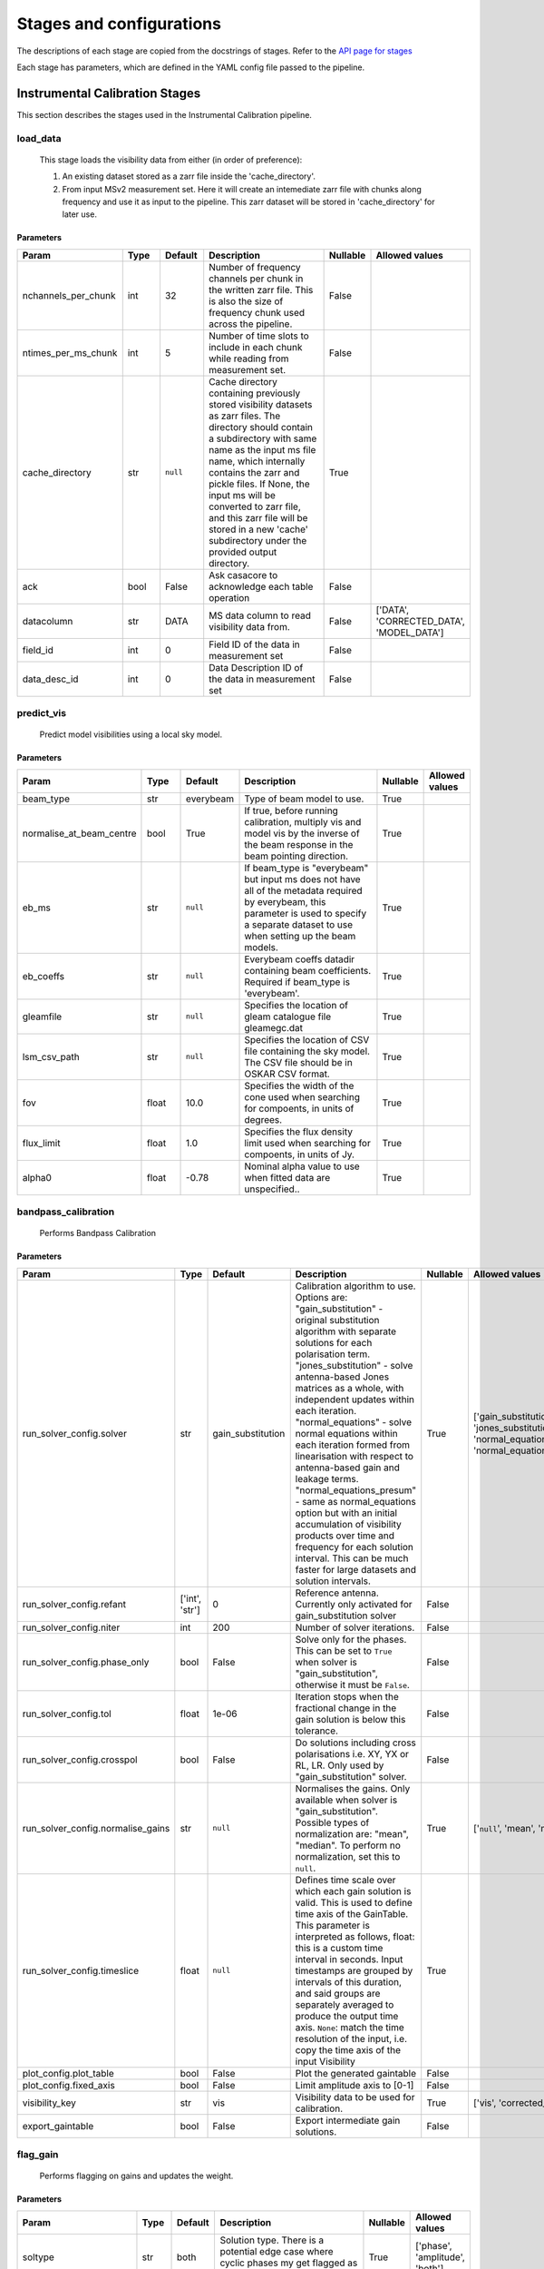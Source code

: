 Stages and configurations
#########################

.. This page is generated using docs/generate_config.py

The descriptions of each stage are copied from the docstrings of stages.
Refer to the `API page for stages <package/guide.html#stages>`_

Each stage has parameters, which are defined in the YAML config file passed to the pipeline.

Instrumental Calibration Stages
*******************************

This section describes the stages used in the Instrumental Calibration pipeline.

load_data
=========

    This stage loads the visibility data from either (in order of preference):

    1. An existing dataset stored as a zarr file inside the 'cache_directory'.
    2. From input MSv2 measurement set. Here it will create an intemediate
       zarr file with chunks along frequency and use it as input to the
       pipeline. This zarr dataset will be stored in 'cache_directory' for
       later use.

Parameters
----------

..  table::
    :width: 100%
    :widths: 15, 10, 10, 45, 10, 10

    +---------------------+--------+-----------+---------------------------------------------------------------------------------+------------+------------------------------------------+
    | Param               | Type   | Default   | Description                                                                     | Nullable   | Allowed values                           |
    +=====================+========+===========+=================================================================================+============+==========================================+
    | nchannels_per_chunk | int    | 32        | Number of frequency channels per chunk in the             written zarr file.    | False      |                                          |
    |                     |        |           | This is also the size of frequency chunk             used across the pipeline.  |            |                                          |
    +---------------------+--------+-----------+---------------------------------------------------------------------------------+------------+------------------------------------------+
    | ntimes_per_ms_chunk | int    | 5         | Number of time slots to include in each chunk             while reading from    | False      |                                          |
    |                     |        |           | measurement set.                                                                |            |                                          |
    +---------------------+--------+-----------+---------------------------------------------------------------------------------+------------+------------------------------------------+
    | cache_directory     | str    | ``null``  | Cache directory containing previously stored             visibility datasets as | True       |                                          |
    |                     |        |           | zarr files. The directory should contain             a subdirectory with same   |            |                                          |
    |                     |        |           | name as the input ms file name, which             internally contains the zarr  |            |                                          |
    |                     |        |           | and pickle files.             If None, the input ms will be converted to zarr   |            |                                          |
    |                     |        |           | file,             and this zarr file will be stored in a new 'cache'            |            |                                          |
    |                     |        |           | subdirectory under the provided output directory.                               |            |                                          |
    +---------------------+--------+-----------+---------------------------------------------------------------------------------+------------+------------------------------------------+
    | ack                 | bool   | False     | Ask casacore to acknowledge each table operation                                | False      |                                          |
    +---------------------+--------+-----------+---------------------------------------------------------------------------------+------------+------------------------------------------+
    | datacolumn          | str    | DATA      | MS data column to read visibility data from.                                    | False      | ['DATA', 'CORRECTED_DATA', 'MODEL_DATA'] |
    +---------------------+--------+-----------+---------------------------------------------------------------------------------+------------+------------------------------------------+
    | field_id            | int    | 0         | Field ID of the data in measurement set                                         | False      |                                          |
    +---------------------+--------+-----------+---------------------------------------------------------------------------------+------------+------------------------------------------+
    | data_desc_id        | int    | 0         | Data Description ID of the data in measurement set                              | False      |                                          |
    +---------------------+--------+-----------+---------------------------------------------------------------------------------+------------+------------------------------------------+


predict_vis
===========

    Predict model visibilities using a local sky model.

Parameters
----------

..  table::
    :width: 100%
    :widths: 15, 10, 10, 45, 10, 10

    +--------------------------+--------+-----------+----------------------------------------------------------------------------------+------------+------------------+
    | Param                    | Type   | Default   | Description                                                                      | Nullable   | Allowed values   |
    +==========================+========+===========+==================================================================================+============+==================+
    | beam_type                | str    | everybeam | Type of beam model to use.                                                       | True       |                  |
    +--------------------------+--------+-----------+----------------------------------------------------------------------------------+------------+------------------+
    | normalise_at_beam_centre | bool   | True      | If true, before running calibration, multiply vis             and model vis by   | True       |                  |
    |                          |        |           | the inverse of the beam response in the             beam pointing direction.     |            |                  |
    +--------------------------+--------+-----------+----------------------------------------------------------------------------------+------------+------------------+
    | eb_ms                    | str    | ``null``  | If beam_type is "everybeam" but input ms does             not have all of the    | True       |                  |
    |                          |        |           | metadata required by everybeam, this parameter             is used to specify a  |            |                  |
    |                          |        |           | separate dataset to use when setting up             the beam models.             |            |                  |
    +--------------------------+--------+-----------+----------------------------------------------------------------------------------+------------+------------------+
    | eb_coeffs                | str    | ``null``  | Everybeam coeffs datadir containing beam             coefficients. Required if   | True       |                  |
    |                          |        |           | beam_type is 'everybeam'.                                                        |            |                  |
    +--------------------------+--------+-----------+----------------------------------------------------------------------------------+------------+------------------+
    | gleamfile                | str    | ``null``  | Specifies the location of gleam catalogue             file gleamegc.dat          | True       |                  |
    +--------------------------+--------+-----------+----------------------------------------------------------------------------------+------------+------------------+
    | lsm_csv_path             | str    | ``null``  | Specifies the location of CSV file containing the             sky model. The CSV | True       |                  |
    |                          |        |           | file should be in OSKAR CSV format.                                              |            |                  |
    +--------------------------+--------+-----------+----------------------------------------------------------------------------------+------------+------------------+
    | fov                      | float  | 10.0      | Specifies the width of the cone used when             searching for compoents,   | True       |                  |
    |                          |        |           | in units of degrees.                                                             |            |                  |
    +--------------------------+--------+-----------+----------------------------------------------------------------------------------+------------+------------------+
    | flux_limit               | float  | 1.0       | Specifies the flux density limit used when             searching for compoents,  | True       |                  |
    |                          |        |           | in units of Jy.                                                                  |            |                  |
    +--------------------------+--------+-----------+----------------------------------------------------------------------------------+------------+------------------+
    | alpha0                   | float  | -0.78     | Nominal alpha value to use when fitted data             are unspecified..        | True       |                  |
    +--------------------------+--------+-----------+----------------------------------------------------------------------------------+------------+------------------+


bandpass_calibration
====================

    Performs Bandpass Calibration

Parameters
----------

..  table::
    :width: 100%
    :widths: 15, 10, 10, 45, 10, 10

    +-----------------------------------+----------------+-------------------+----------------------------------------------------------------------------------+------------+--------------------------------------------------------------------------------------------+
    | Param                             | Type           | Default           | Description                                                                      | Nullable   | Allowed values                                                                             |
    +===================================+================+===================+==================================================================================+============+============================================================================================+
    | run_solver_config.solver          | str            | gain_substitution | Calibration algorithm to use. Options are:                 "gain_substitution" - | True       | ['gain_substitution', 'jones_substitution', 'normal_equations', 'normal_equations_presum'] |
    |                                   |                |                   | original substitution algorithm                 with separate solutions for each |            |                                                                                            |
    |                                   |                |                   | polarisation term.                 "jones_substitution" - solve antenna-based    |            |                                                                                            |
    |                                   |                |                   | Jones matrices                 as a whole, with independent updates within each  |            |                                                                                            |
    |                                   |                |                   | iteration.                 "normal_equations" - solve normal equations within    |            |                                                                                            |
    |                                   |                |                   | each iteration formed from linearisation with respect to                         |            |                                                                                            |
    |                                   |                |                   | antenna-based gain and leakage terms.                 "normal_equations_presum"  |            |                                                                                            |
    |                                   |                |                   | - same as normal_equations                 option but with an initial            |            |                                                                                            |
    |                                   |                |                   | accumulation of visibility                 products over time and frequency for  |            |                                                                                            |
    |                                   |                |                   | each solution                 interval. This can be much faster for large        |            |                                                                                            |
    |                                   |                |                   | datasets                 and solution intervals.                                 |            |                                                                                            |
    +-----------------------------------+----------------+-------------------+----------------------------------------------------------------------------------+------------+--------------------------------------------------------------------------------------------+
    | run_solver_config.refant          | ['int', 'str'] | 0                 | Reference antenna.                 Currently only activated for                  | False      |                                                                                            |
    |                                   |                |                   | gain_substitution solver                                                         |            |                                                                                            |
    +-----------------------------------+----------------+-------------------+----------------------------------------------------------------------------------+------------+--------------------------------------------------------------------------------------------+
    | run_solver_config.niter           | int            | 200               | Number of solver iterations.                                                     | False      |                                                                                            |
    +-----------------------------------+----------------+-------------------+----------------------------------------------------------------------------------+------------+--------------------------------------------------------------------------------------------+
    | run_solver_config.phase_only      | bool           | False             | Solve only for the phases. This can be set                 to ``True`` when      | False      |                                                                                            |
    |                                   |                |                   | solver is "gain_substitution",                 otherwise it must be ``False``.   |            |                                                                                            |
    +-----------------------------------+----------------+-------------------+----------------------------------------------------------------------------------+------------+--------------------------------------------------------------------------------------------+
    | run_solver_config.tol             | float          | 1e-06             | Iteration stops when the fractional change                 in the gain solution  | False      |                                                                                            |
    |                                   |                |                   | is below this tolerance.                                                         |            |                                                                                            |
    +-----------------------------------+----------------+-------------------+----------------------------------------------------------------------------------+------------+--------------------------------------------------------------------------------------------+
    | run_solver_config.crosspol        | bool           | False             | Do solutions including cross polarisations                 i.e. XY, YX or RL,    | False      |                                                                                            |
    |                                   |                |                   | LR.                 Only used by "gain_substitution" solver.                     |            |                                                                                            |
    +-----------------------------------+----------------+-------------------+----------------------------------------------------------------------------------+------------+--------------------------------------------------------------------------------------------+
    | run_solver_config.normalise_gains | str            | ``null``          | Normalises the gains.                 Only available when solver is              | True       | ['``null``', 'mean', 'median']                                                             |
    |                                   |                |                   | "gain_substitution".                 Possible types of normalization are:        |            |                                                                                            |
    |                                   |                |                   | "mean", "median".                 To perform no normalization, set this to       |            |                                                                                            |
    |                                   |                |                   | ``null``.                                                                        |            |                                                                                            |
    +-----------------------------------+----------------+-------------------+----------------------------------------------------------------------------------+------------+--------------------------------------------------------------------------------------------+
    | run_solver_config.timeslice       | float          | ``null``          | Defines time scale over which each gain solution                 is valid. This  | True       |                                                                                            |
    |                                   |                |                   | is used to define time axis of the GainTable.                 This parameter is  |            |                                                                                            |
    |                                   |                |                   | interpreted as follows,                  float: this is a custom time interval   |            |                                                                                            |
    |                                   |                |                   | in seconds.                 Input timestamps are grouped by intervals of this    |            |                                                                                            |
    |                                   |                |                   | duration,                 and said groups are separately averaged to produce     |            |                                                                                            |
    |                                   |                |                   | the output time axis.                  ``None``: match the time resolution of    |            |                                                                                            |
    |                                   |                |                   | the input, i.e. copy                 the time axis of the input Visibility       |            |                                                                                            |
    +-----------------------------------+----------------+-------------------+----------------------------------------------------------------------------------+------------+--------------------------------------------------------------------------------------------+
    | plot_config.plot_table            | bool           | False             | Plot the generated gaintable                                                     | False      |                                                                                            |
    +-----------------------------------+----------------+-------------------+----------------------------------------------------------------------------------+------------+--------------------------------------------------------------------------------------------+
    | plot_config.fixed_axis            | bool           | False             | Limit amplitude axis to [0-1]                                                    | False      |                                                                                            |
    +-----------------------------------+----------------+-------------------+----------------------------------------------------------------------------------+------------+--------------------------------------------------------------------------------------------+
    | visibility_key                    | str            | vis               | Visibility data to be used for calibration.                                      | True       | ['vis', 'corrected_vis']                                                                   |
    +-----------------------------------+----------------+-------------------+----------------------------------------------------------------------------------+------------+--------------------------------------------------------------------------------------------+
    | export_gaintable                  | bool           | False             | Export intermediate gain solutions.                                              | False      |                                                                                            |
    +-----------------------------------+----------------+-------------------+----------------------------------------------------------------------------------+------------+--------------------------------------------------------------------------------------------+


flag_gain
=========

    Performs flagging on gains and updates the weight.

Parameters
----------

..  table::
    :width: 100%
    :widths: 15, 10, 10, 45, 10, 10

    +----------------------------+--------+-----------+----------------------------------------------------------------------------------+------------+--------------------------------+
    | Param                      | Type   | Default   | Description                                                                      | Nullable   | Allowed values                 |
    +============================+========+===========+==================================================================================+============+================================+
    | soltype                    | str    | both      | Solution type. There is a potential edge case where cyclic phases my get flagged | True       | ['phase', 'amplitude', 'both'] |
    |                            |        |           | as outliers. eg -180 and 180                                                     |            |                                |
    +----------------------------+--------+-----------+----------------------------------------------------------------------------------+------------+--------------------------------+
    | mode                       | str    | smooth    | Detrending/fitting algorithm: smooth / poly                                      | True       | ['smooth', 'poly']             |
    +----------------------------+--------+-----------+----------------------------------------------------------------------------------+------------+--------------------------------+
    | order                      | int    | 3         | Order of the function fitted during detrending.                                  | True       |                                |
    +----------------------------+--------+-----------+----------------------------------------------------------------------------------+------------+--------------------------------+
    | apply_flag                 | bool   | True      | Weights are applied to the gains                                                 | True       |                                |
    +----------------------------+--------+-----------+----------------------------------------------------------------------------------+------------+--------------------------------+
    | skip_cross_pol             | bool   | True      | Cross polarizations is skipped when flagging                                     | True       |                                |
    +----------------------------+--------+-----------+----------------------------------------------------------------------------------+------------+--------------------------------+
    | max_ncycles                | int    | 5         | Max number of independent flagging cycles                                        | True       |                                |
    +----------------------------+--------+-----------+----------------------------------------------------------------------------------+------------+--------------------------------+
    | n_sigma                    | float  | 10.0      | Flag values greated than n_simga * sigma_hat.             Where sigma_hat is     | True       |                                |
    |                            |        |           | 1.4826 * MeanAbsoluteDeviation.                                                  |            |                                |
    +----------------------------+--------+-----------+----------------------------------------------------------------------------------+------------+--------------------------------+
    | n_sigma_rolling            | float  | 10.0      | Do a running rms and then flag those regions             that have a rms higher  | True       |                                |
    |                            |        |           | than n_sigma_rolling*MAD(rmses).                                                 |            |                                |
    +----------------------------+--------+-----------+----------------------------------------------------------------------------------+------------+--------------------------------+
    | window_size                | int    | 11        | Window size for running rms                                                      | True       |                                |
    +----------------------------+--------+-----------+----------------------------------------------------------------------------------+------------+--------------------------------+
    | normalize_gains            | bool   | True      | Normailize the amplitude and phase before flagging.                              | True       |                                |
    +----------------------------+--------+-----------+----------------------------------------------------------------------------------+------------+--------------------------------+
    | export_gaintable           | bool   | False     | Export intermediate gain solutions.                                              | False      |                                |
    +----------------------------+--------+-----------+----------------------------------------------------------------------------------+------------+--------------------------------+
    | plot_config.curve_fit_plot | bool   | True      | Plot the fitted curve of gain flagging                                           | False      |                                |
    +----------------------------+--------+-----------+----------------------------------------------------------------------------------+------------+--------------------------------+
    | plot_config.gain_flag_plot | bool   | True      | Plot the flagged weights                                                         | False      |                                |
    +----------------------------+--------+-----------+----------------------------------------------------------------------------------+------------+--------------------------------+


generate_channel_rm
===================

    Generates channel rotation measures

Parameters
----------

..  table::
    :width: 100%
    :widths: 15, 10, 10, 45, 10, 10

    +-----------------------------------+----------------+--------------------+----------------------------------------------------------------------------------+------------+--------------------------------------------------------------------------------------------+
    | Param                             | Type           | Default            | Description                                                                      | Nullable   | Allowed values                                                                             |
    +===================================+================+====================+==================================================================================+============+============================================================================================+
    | oversample                        | int            | 5                  | Oversampling value used in the rotation             calculatiosn. Note that      | True       |                                                                                            |
    |                                   |                |                    | setting this value to some higher             integer may result in high memory  |            |                                                                                            |
    |                                   |                |                    | usage.                                                                           |            |                                                                                            |
    +-----------------------------------+----------------+--------------------+----------------------------------------------------------------------------------+------------+--------------------------------------------------------------------------------------------+
    | peak_threshold                    | float          | 0.5                | Height of peak in the RM spectrum required             for a rotation detection. | True       |                                                                                            |
    +-----------------------------------+----------------+--------------------+----------------------------------------------------------------------------------+------------+--------------------------------------------------------------------------------------------+
    | refine_fit                        | bool           | True               | Whether or not to refine the RM spectrum             peak locations with a       | True       |                                                                                            |
    |                                   |                |                    | nonlinear optimisation of             the station RM values.                     |            |                                                                                            |
    +-----------------------------------+----------------+--------------------+----------------------------------------------------------------------------------+------------+--------------------------------------------------------------------------------------------+
    | visibility_key                    | str            | vis                | Visibility data to be used for calibration.                                      | True       | ['vis', 'corrected_vis']                                                                   |
    +-----------------------------------+----------------+--------------------+----------------------------------------------------------------------------------+------------+--------------------------------------------------------------------------------------------+
    | plot_rm_config.plot_rm            | bool           | False              | Plot the estimated rotational measures                 per station               | True       |                                                                                            |
    +-----------------------------------+----------------+--------------------+----------------------------------------------------------------------------------+------------+--------------------------------------------------------------------------------------------+
    | plot_rm_config.station            | ['int', 'str'] | 0                  | Station number/name to be plotted                                                | True       |                                                                                            |
    +-----------------------------------+----------------+--------------------+----------------------------------------------------------------------------------+------------+--------------------------------------------------------------------------------------------+
    | plot_table                        | bool           | False              | Plot the generated gain table                                                    | True       |                                                                                            |
    +-----------------------------------+----------------+--------------------+----------------------------------------------------------------------------------+------------+--------------------------------------------------------------------------------------------+
    | run_solver_config.solver          | str            | jones_substitution | Calibration algorithm to use.                 Options are:                       | True       | ['gain_substitution', 'jones_substitution', 'normal_equations', 'normal_equations_presum'] |
    |                                   |                |                    | "gain_substitution" - original substitution algorithm                 with       |            |                                                                                            |
    |                                   |                |                    | separate solutions for each polarisation term.                                   |            |                                                                                            |
    |                                   |                |                    | "jones_substitution" - solve antenna-based Jones matrices                 as a   |            |                                                                                            |
    |                                   |                |                    | whole, with independent updates within each iteration.                           |            |                                                                                            |
    |                                   |                |                    | "normal_equations" - solve normal equations within                 each          |            |                                                                                            |
    |                                   |                |                    | iteration formed from linearisation with respect to                 antenna-     |            |                                                                                            |
    |                                   |                |                    | based gain and leakage terms.                 "normal_equations_presum" - same   |            |                                                                                            |
    |                                   |                |                    | as normal_equations                 option but with an initial accumulation of   |            |                                                                                            |
    |                                   |                |                    | visibility                 products over time and frequency for each solution    |            |                                                                                            |
    |                                   |                |                    | interval. This can be much faster for large datasets                 and         |            |                                                                                            |
    |                                   |                |                    | solution intervals.                                                              |            |                                                                                            |
    +-----------------------------------+----------------+--------------------+----------------------------------------------------------------------------------+------------+--------------------------------------------------------------------------------------------+
    | run_solver_config.refant          | ['int', 'str'] | 0                  | Reference antenna.                 Currently only activated for                  | False      |                                                                                            |
    |                                   |                |                    | gain_substitution solver                                                         |            |                                                                                            |
    +-----------------------------------+----------------+--------------------+----------------------------------------------------------------------------------+------------+--------------------------------------------------------------------------------------------+
    | run_solver_config.niter           | int            | 50                 | Number of solver iterations.                                                     | False      |                                                                                            |
    +-----------------------------------+----------------+--------------------+----------------------------------------------------------------------------------+------------+--------------------------------------------------------------------------------------------+
    | run_solver_config.phase_only      | bool           | False              | Solve only for the phases. This can be set                 to ``True`` when      | False      |                                                                                            |
    |                                   |                |                    | solver is "gain_substitution",                 otherwise it must be ``False``.   |            |                                                                                            |
    +-----------------------------------+----------------+--------------------+----------------------------------------------------------------------------------+------------+--------------------------------------------------------------------------------------------+
    | run_solver_config.tol             | float          | 0.001              | Iteration stops when the fractional change                 in the gain solution  | False      |                                                                                            |
    |                                   |                |                    | is below this tolerance.                                                         |            |                                                                                            |
    +-----------------------------------+----------------+--------------------+----------------------------------------------------------------------------------+------------+--------------------------------------------------------------------------------------------+
    | run_solver_config.crosspol        | bool           | False              | Do solutions including cross polarisations                 i.e. XY, YX or RL,    | False      |                                                                                            |
    |                                   |                |                    | LR.                 Only used by "gain_substitution" solver.                     |            |                                                                                            |
    +-----------------------------------+----------------+--------------------+----------------------------------------------------------------------------------+------------+--------------------------------------------------------------------------------------------+
    | run_solver_config.normalise_gains | str            | ``null``           | Normalises the gains.                 Only available when solver is              | True       | ['``null``', 'mean', 'median']                                                             |
    |                                   |                |                    | "gain_substitution".                 Possible types of normalization are:        |            |                                                                                            |
    |                                   |                |                    | "mean", "median".                 To perform no normalization, set this to       |            |                                                                                            |
    |                                   |                |                    | ``null``.                                                                        |            |                                                                                            |
    +-----------------------------------+----------------+--------------------+----------------------------------------------------------------------------------+------------+--------------------------------------------------------------------------------------------+
    | run_solver_config.timeslice       | float          | ``null``           | Defines time scale over which each gain solution                 is valid. This  | True       |                                                                                            |
    |                                   |                |                    | is used to define time axis of the GainTable.                 This parameter is  |            |                                                                                            |
    |                                   |                |                    | interpreted as follows,                  float: this is a custom time interval   |            |                                                                                            |
    |                                   |                |                    | in seconds.                 Input timestamps are grouped by intervals of this    |            |                                                                                            |
    |                                   |                |                    | duration,                 and said groups are separately averaged to produce     |            |                                                                                            |
    |                                   |                |                    | the output time axis.                  ``None``: match the time resolution of    |            |                                                                                            |
    |                                   |                |                    | the input, i.e. copy                 the time axis of the input Visibility       |            |                                                                                            |
    +-----------------------------------+----------------+--------------------+----------------------------------------------------------------------------------+------------+--------------------------------------------------------------------------------------------+
    | export_gaintable                  | bool           | False              | Export intermediate gain solutions.                                              | False      |                                                                                            |
    +-----------------------------------+----------------+--------------------+----------------------------------------------------------------------------------+------------+--------------------------------------------------------------------------------------------+


delay_calibration
=================

    Performs delay calibration

Parameters
----------

..  table::
    :width: 100%
    :widths: 15, 10, 10, 45, 10, 10

    +------------------------------+--------+-----------+--------------------------------------------------------------+------------+------------------+
    | Param                        | Type   | Default   | Description                                                  | Nullable   | Allowed values   |
    +==============================+========+===========+==============================================================+============+==================+
    | oversample                   | int    | 16        | Oversample rate                                              | True       |                  |
    +------------------------------+--------+-----------+--------------------------------------------------------------+------------+------------------+
    | plot_config.plot_table       | bool   | False     | Plot the generated gaintable                                 | True       |                  |
    +------------------------------+--------+-----------+--------------------------------------------------------------+------------+------------------+
    | plot_config.fixed_axis       | bool   | False     | Limit amplitude axis to [0-1]                                | True       |                  |
    +------------------------------+--------+-----------+--------------------------------------------------------------+------------+------------------+
    | plot_config.anotate_stations | bool   | False     | Show station labels in delay                 vs station plot | True       |                  |
    +------------------------------+--------+-----------+--------------------------------------------------------------+------------+------------------+
    | export_gaintable             | bool   | False     | Export intermediate gain solutions.                          | False      |                  |
    +------------------------------+--------+-----------+--------------------------------------------------------------+------------+------------------+


smooth_gain_solution
====================

    Smooth the gain solution.

Parameters
----------

..  table::
    :width: 100%
    :widths: 15, 10, 10, 45, 10, 10

    +------------------------------+--------+---------------+------------------------------------------+------------+--------------------+
    | Param                        | Type   | Default       | Description                              | Nullable   | Allowed values     |
    +==============================+========+===============+==========================================+============+====================+
    | window_size                  | int    | 1             | Sliding window size.                     | False      |                    |
    +------------------------------+--------+---------------+------------------------------------------+------------+--------------------+
    | mode                         | str    | median        | Mode of smoothing                        | False      | ['mean', 'median'] |
    +------------------------------+--------+---------------+------------------------------------------+------------+--------------------+
    | plot_config.plot_table       | bool   | False         | Plot the smoothed gaintable              | False      |                    |
    +------------------------------+--------+---------------+------------------------------------------+------------+--------------------+
    | plot_config.plot_path_prefix | str    | smoothed-gain | Path prefix to store smoothed gain plots | False      |                    |
    +------------------------------+--------+---------------+------------------------------------------+------------+--------------------+
    | plot_config.plot_title       | str    | Smoothed Gain | Title for smoothed gain plots            | False      |                    |
    +------------------------------+--------+---------------+------------------------------------------+------------+--------------------+
    | export_gaintable             | bool   | False         | Export intermediate gain solutions.      | False      |                    |
    +------------------------------+--------+---------------+------------------------------------------+------------+--------------------+


export_visibilities
===================

    Apply gaintable and export visibilities.

Parameters
----------

..  table::
    :width: 100%
    :widths: 15, 10, 10, 45, 10, 10

    +------------------------+--------+-----------+------------------------+------------+----------------------------------------+
    | Param                  | Type   | Default   | Description            | Nullable   | Allowed values                         |
    +========================+========+===========+========================+============+========================================+
    | data_to_export         | str    | ``null``  | Visibilities to export | True       | ['all', 'vis', 'modelvis', '``null``'] |
    +------------------------+--------+-----------+------------------------+------------+----------------------------------------+
    | apply_gaintable_to_vis | bool   | False     | Apply gaintable to vis | True       |                                        |
    +------------------------+--------+-----------+------------------------+------------+----------------------------------------+


export_gain_table
=================

    Export gain table solutions to a file.

Parameters
----------

..  table::
    :width: 100%
    :widths: 15, 10, 10, 45, 10, 10

    +-----------------+--------+-----------+----------------------------------------+------------+--------------------+
    | Param           | Type   | Default   | Description                            | Nullable   | Allowed values     |
    +=================+========+===========+========================================+============+====================+
    | file_name       | str    | gaintable | Gain table file name without extension | True       |                    |
    +-----------------+--------+-----------+----------------------------------------+------------+--------------------+
    | export_format   | str    | h5parm    | Export file format                     | True       | ['h5parm', 'hdf5'] |
    +-----------------+--------+-----------+----------------------------------------+------------+--------------------+
    | export_metadata | bool   | False     | Export metadata into YAML file         | True       |                    |
    +-----------------+--------+-----------+----------------------------------------+------------+--------------------+




Target Calibration Stages
*************************

This section describes the stages used in the Target Calibration pipeline.

target_load_data
================

    This stage loads the target visibility data from either (in order of
    preference):

    1. An existing dataset stored as a zarr file inside the 'cache_directory'.
    2. From input MSv2 measurement set. Here it will create an intemediate
       zarr file with chunks along frequency and time, then use it as input
       to the pipeline. This zarr dataset will be stored in 'cache_directory'
       for later use.

Parameters
----------

..  table::
    :width: 100%
    :widths: 15, 10, 10, 45, 10, 10

    +---------------------+--------+-----------+----------------------------------------------------------------------------------+------------+------------------------------------------+
    | Param               | Type   | Default   | Description                                                                      | Nullable   | Allowed values                           |
    +=====================+========+===========+==================================================================================+============+==========================================+
    | nchannels_per_chunk | int    | 32        | Number of frequency channels per chunk in the             written zarr file.     | False      |                                          |
    +---------------------+--------+-----------+----------------------------------------------------------------------------------+------------+------------------------------------------+
    | ntimes_per_ms_chunk | int    | 5         | Number of time slots to include in each chunk             while reading from     | False      |                                          |
    |                     |        |           | measurement set and writing in zarr file.             This is also the size of   |            |                                          |
    |                     |        |           | time chunk used across the pipeline.                                             |            |                                          |
    +---------------------+--------+-----------+----------------------------------------------------------------------------------+------------+------------------------------------------+
    | cache_directory     | str    | ``null``  | Cache directory containing previously stored             visibility datasets as  | True       |                                          |
    |                     |        |           | zarr files. The directory should contain             a subdirectory with same    |            |                                          |
    |                     |        |           | name as the input target ms file name,             which internally contains the |            |                                          |
    |                     |        |           | zarr and pickle files.             If None, the input ms will be converted to    |            |                                          |
    |                     |        |           | zarr file,             and this zarr file will be stored in a new 'cache'        |            |                                          |
    |                     |        |           | subdirectory under the provided output directory.                                |            |                                          |
    +---------------------+--------+-----------+----------------------------------------------------------------------------------+------------+------------------------------------------+
    | ack                 | bool   | False     | Ask casacore to acknowledge each table operation                                 | False      |                                          |
    +---------------------+--------+-----------+----------------------------------------------------------------------------------+------------+------------------------------------------+
    | datacolumn          | str    | DATA      | MS data column to read visibility data from.                                     | False      | ['DATA', 'CORRECTED_DATA', 'MODEL_DATA'] |
    +---------------------+--------+-----------+----------------------------------------------------------------------------------+------------+------------------------------------------+
    | field_id            | int    | 0         | Field ID of the data in measurement set                                          | False      |                                          |
    +---------------------+--------+-----------+----------------------------------------------------------------------------------+------------+------------------------------------------+
    | data_desc_id        | int    | 0         | Data Description ID of the data in measurement set                               | False      |                                          |
    +---------------------+--------+-----------+----------------------------------------------------------------------------------+------------+------------------------------------------+


predict_vis
===========

    Predict model visibilities using a local sky model.

Parameters
----------

..  table::
    :width: 100%
    :widths: 15, 10, 10, 45, 10, 10

    +--------------------------+--------+-----------+----------------------------------------------------------------------------------+------------+------------------+
    | Param                    | Type   | Default   | Description                                                                      | Nullable   | Allowed values   |
    +==========================+========+===========+==================================================================================+============+==================+
    | beam_type                | str    | everybeam | Type of beam model to use.                                                       | True       |                  |
    +--------------------------+--------+-----------+----------------------------------------------------------------------------------+------------+------------------+
    | normalise_at_beam_centre | bool   | True      | If true, before running calibration, multiply vis             and model vis by   | True       |                  |
    |                          |        |           | the inverse of the beam response in the             beam pointing direction.     |            |                  |
    +--------------------------+--------+-----------+----------------------------------------------------------------------------------+------------+------------------+
    | eb_ms                    | str    | ``null``  | If beam_type is "everybeam" but input ms does             not have all of the    | True       |                  |
    |                          |        |           | metadata required by everybeam, this parameter             is used to specify a  |            |                  |
    |                          |        |           | separate dataset to use when setting up             the beam models.             |            |                  |
    +--------------------------+--------+-----------+----------------------------------------------------------------------------------+------------+------------------+
    | eb_coeffs                | str    | ``null``  | Everybeam coeffs datadir containing beam             coefficients. Required if   | True       |                  |
    |                          |        |           | beam_type is 'everybeam'.                                                        |            |                  |
    +--------------------------+--------+-----------+----------------------------------------------------------------------------------+------------+------------------+
    | gleamfile                | str    | ``null``  | Specifies the location of gleam catalogue             file gleamegc.dat          | True       |                  |
    +--------------------------+--------+-----------+----------------------------------------------------------------------------------+------------+------------------+
    | lsm_csv_path             | str    | ``null``  | Specifies the location of CSV file containing the             sky model. The CSV | True       |                  |
    |                          |        |           | file should be in OSKAR CSV format.                                              |            |                  |
    +--------------------------+--------+-----------+----------------------------------------------------------------------------------+------------+------------------+
    | fov                      | float  | 10.0      | Specifies the width of the cone used when             searching for compoents,   | True       |                  |
    |                          |        |           | in units of degrees.                                                             |            |                  |
    +--------------------------+--------+-----------+----------------------------------------------------------------------------------+------------+------------------+
    | flux_limit               | float  | 1.0       | Specifies the flux density limit used when             searching for compoents,  | True       |                  |
    |                          |        |           | in units of Jy.                                                                  |            |                  |
    +--------------------------+--------+-----------+----------------------------------------------------------------------------------+------------+------------------+
    | alpha0                   | float  | -0.78     | Nominal alpha value to use when fitted data             are unspecified..        | True       |                  |
    +--------------------------+--------+-----------+----------------------------------------------------------------------------------+------------+------------------+


complex_gain_calibration
========================

    Performs Complex Gain Calibration

Parameters
----------

..  table::
    :width: 100%
    :widths: 15, 10, 10, 45, 10, 10

    +-----------------------------------+----------------+-------------------+---------------------------------------------------------------------------------+------------+--------------------------------------------------------------------------------------------+
    | Param                             | Type           | Default           | Description                                                                     | Nullable   | Allowed values                                                                             |
    +===================================+================+===================+=================================================================================+============+============================================================================================+
    | run_solver_config.solver          | str            | gain_substitution | Calibration algorithm to use.                 (default="gain_substitution")     | True       | ['gain_substitution', 'jones_substitution', 'normal_equations', 'normal_equations_presum'] |
    |                                   |                |                   | Options are:                 "gain_substitution" - original substitution        |            |                                                                                            |
    |                                   |                |                   | algorithm                 with separate solutions for each polarisation term.   |            |                                                                                            |
    |                                   |                |                   | "jones_substitution" - solve antenna-based Jones matrices                 as a  |            |                                                                                            |
    |                                   |                |                   | whole, with independent updates within each iteration.                          |            |                                                                                            |
    |                                   |                |                   | "normal_equations" - solve normal equations within                 each         |            |                                                                                            |
    |                                   |                |                   | iteration formed from linearisation with respect to                 antenna-    |            |                                                                                            |
    |                                   |                |                   | based gain and leakage terms.                 "normal_equations_presum" - same  |            |                                                                                            |
    |                                   |                |                   | as normal_equations                 option but with an initial accumulation of  |            |                                                                                            |
    |                                   |                |                   | visibility                 products over time and frequency for each solution   |            |                                                                                            |
    |                                   |                |                   | interval. This can be much faster for large datasets                 and        |            |                                                                                            |
    |                                   |                |                   | solution intervals.                                                             |            |                                                                                            |
    +-----------------------------------+----------------+-------------------+---------------------------------------------------------------------------------+------------+--------------------------------------------------------------------------------------------+
    | run_solver_config.refant          | ['int', 'str'] | 0                 | Reference antenna.                 Currently only activated for                 | False      |                                                                                            |
    |                                   |                |                   | gain_substitution solver                                                        |            |                                                                                            |
    +-----------------------------------+----------------+-------------------+---------------------------------------------------------------------------------+------------+--------------------------------------------------------------------------------------------+
    | run_solver_config.niter           | int            | 50                | Number of solver iterations.                                                    | False      |                                                                                            |
    +-----------------------------------+----------------+-------------------+---------------------------------------------------------------------------------+------------+--------------------------------------------------------------------------------------------+
    | run_solver_config.tol             | float          | 1e-06             | Iteration stops when the fractional change                 in the gain solution | False      |                                                                                            |
    |                                   |                |                   | is below this tolerance.                                                        |            |                                                                                            |
    +-----------------------------------+----------------+-------------------+---------------------------------------------------------------------------------+------------+--------------------------------------------------------------------------------------------+
    | run_solver_config.crosspol        | bool           | False             | Do solutions including cross polarisations                 i.e. XY, YX or RL,   | False      |                                                                                            |
    |                                   |                |                   | LR.                 Only used by "gain_substitution" solver.                    |            |                                                                                            |
    +-----------------------------------+----------------+-------------------+---------------------------------------------------------------------------------+------------+--------------------------------------------------------------------------------------------+
    | run_solver_config.normalise_gains | str            | ``null``          | Normalises the gains.                 Only available when solver is             | True       | ['``null``', 'mean', 'median']                                                             |
    |                                   |                |                   | "gain_substitution".                 Possible types of normalization are:       |            |                                                                                            |
    |                                   |                |                   | "mean", "median".                 To perform no normalization, set this to      |            |                                                                                            |
    |                                   |                |                   | ``null``.                                                                       |            |                                                                                            |
    +-----------------------------------+----------------+-------------------+---------------------------------------------------------------------------------+------------+--------------------------------------------------------------------------------------------+
    | visibility_key                    | str            | vis               | Visibility data to be used for calibration.                                     | True       | ['vis', 'corrected_vis']                                                                   |
    +-----------------------------------+----------------+-------------------+---------------------------------------------------------------------------------+------------+--------------------------------------------------------------------------------------------+
    | export_gaintable                  | bool           | False             | Export intermediate gain solutions.                                             | False      |                                                                                            |
    +-----------------------------------+----------------+-------------------+---------------------------------------------------------------------------------+------------+--------------------------------------------------------------------------------------------+


export_gain_table
=================

    Export gain table solutions to a file.

Parameters
----------

..  table::
    :width: 100%
    :widths: 15, 10, 10, 45, 10, 10

    +-----------------+--------+-----------+----------------------------------------+------------+--------------------+
    | Param           | Type   | Default   | Description                            | Nullable   | Allowed values     |
    +=================+========+===========+========================================+============+====================+
    | file_name       | str    | gaintable | Gain table file name without extension | True       |                    |
    +-----------------+--------+-----------+----------------------------------------+------------+--------------------+
    | export_format   | str    | h5parm    | Export file format                     | True       | ['h5parm', 'hdf5'] |
    +-----------------+--------+-----------+----------------------------------------+------------+--------------------+
    | export_metadata | bool   | False     | Export metadata into YAML file         | True       |                    |
    +-----------------+--------+-----------+----------------------------------------+------------+--------------------+





